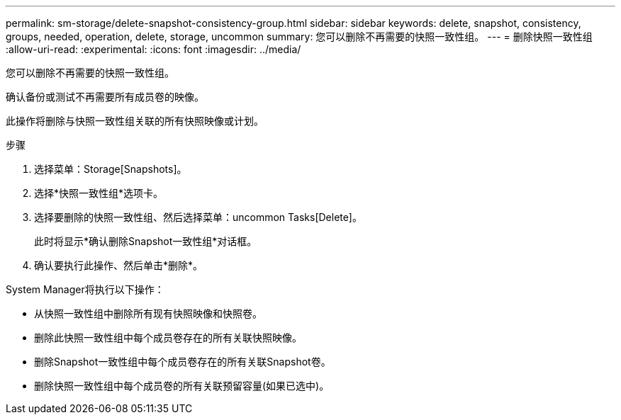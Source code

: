 ---
permalink: sm-storage/delete-snapshot-consistency-group.html 
sidebar: sidebar 
keywords: delete, snapshot, consistency, groups, needed, operation, delete, storage, uncommon 
summary: 您可以删除不再需要的快照一致性组。 
---
= 删除快照一致性组
:allow-uri-read: 
:experimental: 
:icons: font
:imagesdir: ../media/


[role="lead"]
您可以删除不再需要的快照一致性组。

确认备份或测试不再需要所有成员卷的映像。

此操作将删除与快照一致性组关联的所有快照映像或计划。

.步骤
. 选择菜单：Storage[Snapshots]。
. 选择*快照一致性组*选项卡。
. 选择要删除的快照一致性组、然后选择菜单：uncommon Tasks[Delete]。
+
此时将显示*确认删除Snapshot一致性组*对话框。

. 确认要执行此操作、然后单击*删除*。


System Manager将执行以下操作：

* 从快照一致性组中删除所有现有快照映像和快照卷。
* 删除此快照一致性组中每个成员卷存在的所有关联快照映像。
* 删除Snapshot一致性组中每个成员卷存在的所有关联Snapshot卷。
* 删除快照一致性组中每个成员卷的所有关联预留容量(如果已选中)。

